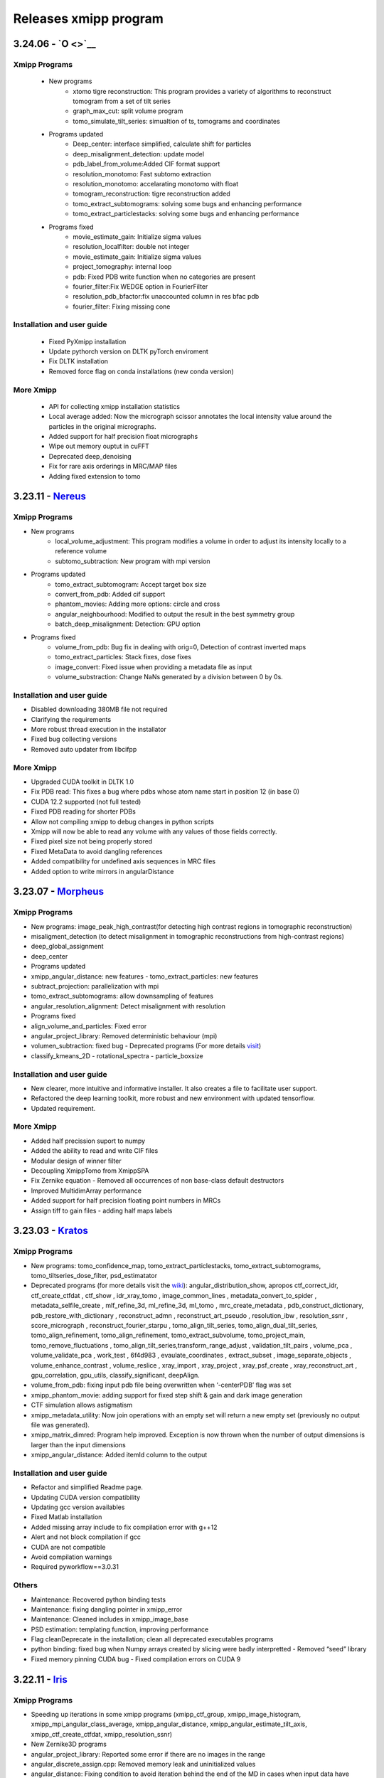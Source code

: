 Releases xmipp program
=========================
3.24.06 - `O <>`__
------------------------

Xmipp Programs 
~~~~~~~~~~~~~~~
   - New programs
      - xtomo tigre reconstruction: This program provides a variety of algorithms to reconstruct tomogram from a set of tilt series
      - graph_max_cut: split volume program
      - tomo_simulate_tilt_series: simualtion of ts, tomograms and coordinates
   - Programs updated
      - Deep_center: interface simplified, calculate shift for particles
      - deep_misalignment_detection: update model
      - pdb_label_from_volume:Added CIF format support
      - resolution_monotomo: Fast subtomo extraction
      - resolution_monotomo: accelarating monotomo with float
      - tomogram_reconstruction: tigre reconstruction added
      - tomo_extract_subtomograms: solving some bugs and enhancing performance
      - tomo_extract_particlestacks: solving some bugs and enhancing performance
   - Programs fixed
      - movie_estimate_gain: Initialize sigma values
      - resolution_localfilter: double not integer
      - movie_estimate_gain: Initialize sigma values
      - project_tomography: internal loop
      - pdb: Fixed PDB write function when no categories are present
      - fourier_filter:Fix WEDGE option in FourierFilter
      - resolution_pdb_bfactor:fix unaccounted column in res bfac pdb
      - fourier_filter: Fixing missing cone

Installation and user guide
~~~~~~~~~~~~~~~~~~~~~~~~~~~
   - Fixed PyXmipp installation
   - Update pythorch version on DLTK pyTorch enviroment
   - Fix DLTK installation
   - Removed force flag on conda installations (new conda version)

More Xmipp 
~~~~~~~~~~~~~
   - API for collecting xmipp installation statistics
   - Local average added: Now the micrograph scissor annotates the local intensity value around the particles in the original micrographs.
   - Added support for half precision float micrographs
   - Wipe out memory ouptut in cuFFT
   - Deprecated deep_denoising
   - Fix for rare axis orderings in MRC/MAP files
   - Adding fixed extension to tomo

3.23.11 - `Nereus <https://github.com/I2PC/xmipp/releases/tag/v3.23.11-Nereus>`__
------------------------

Xmipp Programs 
~~~~~~~~~~~~~~~
- New programs
   - local_volume_adjustment: This program modifies a volume in order to adjust its intensity locally to a reference volume
   - subtomo_subtraction: New program with mpi version
- Programs updated
   - tomo_extract_subtomogram: Accept target box size
   - convert_from_pdb: Added cif support
   - phantom_movies: Adding more options: circle and cross
   - angular_neighbourhood: Modified to output the result in the best symmetry group
   - batch_deep_misalignment: Detection: GPU option 
- Programs fixed
   - volume_from_pdb: Bug fix in dealing with orig=0, Detection of contrast inverted maps
   - tomo_extract_particles: Stack fixes, dose fixes
   - image_convert: Fixed issue when providing a metadata file as input 
   - volume_substraction: Change NaNs generated by a division between 0 by 0s.
      
Installation and user guide
~~~~~~~~~~~~~~~~~~~~~~~~~~~
- Disabled downloading 380MB file not required
- Clarifying the requirements 
- More robust thread execution in the installator
- Fixed bug collecting versions
- Removed auto updater from libcifpp

More Xmipp 
~~~~~~~~~~~~~
- Upgraded CUDA toolkit in DLTK 1.0
- Fix PDB read: This fixes a bug where pdbs whose atom name start in position 12 (in base 0)
- CUDA 12.2 supported (not full tested)
- Fixed PDB reading for shorter PDBs
- Allow not compiling xmipp to debug changes in python scripts
- Xmipp will now be able to read any volume with any values of those fields correctly.
- Fixed pixel size not being properly stored
- Fixed MetaData to avoid dangling references
- Added compatibility for undefined axis sequences in MRC files
- Added option to write mirrors in angularDistance


3.23.07 - `Morpheus <https://github.com/I2PC/xmipp/releases/tag/v3.23.07-Morpheus>`__
------------------------

Xmipp Programs
~~~~~~~~~~~~~
- New programs: image_peak_high_contrast(for detecting high contrast regions in tomographic reconstruction) 
- misaligment_detection (to detect misalignment in tomographic reconstructions from high-contrast regions) 
- deep_global_assignment 
- deep_center 
- Programs updated 
- xmipp_angular_distance: new features - tomo_extract_particles: new features 
- subtract_projection: parallelization with mpi 
- tomo_extract_subtomograms: allow downsampling of features 
- angular_resolution_alignment: Detect misalignment with resolution 
- Programs fixed 
- align_volume_and_particles: Fixed error
- angular_project_library: Removed deterministic behaviour (mpi) 
- volumen_subtraction: fixed bug - Deprecated programs (For more details `visit <https://github.com/I2PC/xmipp/wiki/Deprecating-programs-and-protocols>`__)
- classify_kmeans_2D - rotational_spectra - particle_boxsize

Installation and user guide 
~~~~~~~~~~~~~
- New clearer, more intuitive and informative installer. It also creates a file to facilitate user support. 
- Refactored the deep learning toolkit, more robust and new environment with updated tensorflow. 
- Updated requirement.

More Xmipp 
~~~~~~~~~~~~~

- Added half precission suport to numpy 
- Added the ability to read and write CIF files 
- Modular design of winner filter 
- Decoupling XmippTomo from XmippSPA 
- Fix Zernike equation - Removed all occurrences of non base-class default destructors 
- Improved MultidimArray performance 
- Added support for half precision floating point numbers in MRCs 
- Assign tiff to gain files - adding half maps labels


3.23.03 - `Kratos <https://github.com/I2PC/xmipp/releases/tag/v3.23.03-Kratos>`__
------------------------

Xmipp Programs
~~~~~~~~~~~~~

-  New programs: tomo_confidence_map, tomo_extract_particlestacks, tomo_extract_subtomograms, tomo_tiltseries_dose_filter, psd_estimatator
-  Deprecated programs (for more details visit the  `wiki <https://github.com/I2PC/xmipp/wiki/Deprecating-programs>`_):
   angular_distribution_show, apropos ctf_correct_idr, ctf_create_ctfdat   , ctf_show , idr_xray_tomo , image_common_lines ,   metadata_convert_to_spider , metadata_selfile_create , mlf_refine_3d,   ml_refine_3d, ml_tomo , mrc_create_metadata ,   pdb_construct_dictionary, pdb_restore_with_dictionary ,   reconstruct_admn , reconstruct_art_pseudo , resolution_ibw ,   resolution_ssnr , score_micrograph , reconstruct_fourier_starpu ,   tomo_align_tilt_series, tomo_align_dual_tilt_series,   tomo_align_refinement, tomo_align_refinement, tomo_extract_subvolume,   tomo_project_main, tomo_remove_fluctuations ,   tomo_align_tilt_series,transform_range_adjust , validation_tilt_pairs   , volume_pca , volume_validate_pca , work_test , 6f4d983 ,   evaulate_coordinates , extract_subset , image_separate_objects ,   volume_enhance_contrast , volume_reslice , xray_import , xray_project   , xray_psf_create , xray_reconstruct_art , gpu_correlation,   gpu_utils, classify_significant, deepAlign.
-  volume_from_pdb: fixing input pdb file being overwritten when ‘-centerPDB’ flag was set
-  xmipp_phantom_movie: adding support for fixed step shift & gain and  dark image generation
-  CTF simulation allows astigmatism
-  xmipp_metadata_utility: Now join operations with an empty set will return a new empty set (previously no output file was generated).
-  xmipp_matrix_dimred: Program help improved. Exception is now thrown when the number of output dimensions is larger than the input dimensions
-  xmipp_angular_distance: Added itemId column to the output

Installation and user guide
~~~~~~~~~~~~~
- Refactor and simplified Readme page. 
- Updating CUDA version compatibility 
- Updating gcc version availables 
- Fixed Matlab installation 
- Added missing array include to fix compilation error with g++12 
- Alert and not block compilation if gcc 
- CUDA are not compatible 
- Avoid compilation warnings 
- Required pyworkflow==3.0.31

Others
~~~~~~~~~~~~~
- Maintenance: Recovered python binding tests 
- Maintenance: fixing dangling pointer in xmipp_error 
- Maintenance: Cleaned includes in xmipp_image_base 
- PSD estimation: templating function, improving performance 
- Flag cleanDeprecate in the installation; clean all deprecated executables programs 
- python binding: fixed bug when Numpy arrays created by slicing were badly interpretted - Removed “seed” library 
- Fixed memory pinning CUDA bug - Fixed compilation errors on CUDA 9


3.22.11 - `Iris <https://github.com/I2PC/xmipp/releases/tag/v3.22.11-Iris>`__
------------------------

Xmipp Programs
~~~~~~~~~~~~~
- Speeding up iterations in some xmipp programs (xmipp_ctf_group, xmipp_image_histogram, xmipp_mpi_angular_class_average, xmipp_angular_distance, xmipp_angular_estimate_tilt_axis, xmipp_ctf_create_ctfdat, xmipp_resolution_ssnr) 
- New Zernike3D programs 
- angular_project_library: Reported some error if there are no images in the range 
- angular_discrete_assign.cpp: Removed memory leak and uninitialized values 
- angular_distance: Fixing condition to avoid iteration behind the end of the MD in cases when input data have different sizes. Optimized performance 
- Pdb_reduce_pseudoatoms: Produced pdb is one-based indexed - xmipp_micrograph_automatic_picking: Fixing memory leak 
- subtract_projection: Fixed several bugs (improved results), added circular mask to avoid edge artifacts, added option to boost particles instead of subtract

Installation and user guide
~~~~~~~~~~~~~
- Various bug fixing 
- More information about hdf5 library 
- Updating CUDA 
- GCC compatibility. Added CUDA 11.7 (not tested) 
- Updating Readme

Others
~~~~~~~~~~~~~
- Performance optimization (metadata binding) 
- Python binding: adding methods to directly set / get entire MD row 
- g++ >= 8 required 
- In viewers used pwutils 
- The pdb data library now has all the right fields and should write the record type (“ATOM” or “HETATM”) correctly at the beginning of the line and the atomType (element) and charge (if applicable) correctly at the end of the line. 
- Removal of anartifact of symmetrization related to the z pitch (symmetries.cpp) 
- Using the same identical Deprecated param from pyworkflow.

3.22.07 - `Helios <https://github.com/I2PC/xmipp/releases/tag/v3.22.07-Helios>`__
------------------------

Scripts Xmipp
~~~~~~~~~~~~~

-  xmipp_image_operate: taked into account non existing files
-  angular_continuous_assign2: Bug fixed
-  volume_consensus: Bug fixed
-  ctf.h and angular_continuous_assign_2: Changes for local defocus   estimation #578

Installation and user guide
~~~~~~~~~~~~~~~~~~~~~~~~~~~

-  Version info printed at the end of the installation
-  Removed empty folder with cleanBin command
-  Clarifing linking to Scipion and removed a bug with the build link
-  New flag (OPENCV_VERSION) in xmipp.config
-  Updated Readme (explain OpenCV-CUDA support)

Others
~~~~~~

-  Validation server: Merged what remains
-  Replaced sincos to sin and cos
-  Handling of pointers in MPI programs
-  “nullptr” used to denote the null pointer not “NULL”
-  Check if nvidiaDriverVer is None

3.22.04 - `Gaia <https://github.com/I2PC/xmipp/releases/tag/v3.22.04-Gaia>`__
----------------------

Installation and user guide
~~~~~~~~~~~~~~~~~~~~~~~~~~~

-  Updated readme
-  Updated hdf5 info troubleshoting
-  Updated Standalone installation
-  Updated Scons installation
-  xmipp get_models: fixing the run and download path
-  Updating xmipp links for Scipion on installation
-  Removed fatal message in installation
-  Reported error if happen on installation - runjob
-  Ensuring that target directory for the libraries exists

Protocols scipion-em-xmipp
~~~~~~~~~~~~~~~~~~~~~~~~~~

-  protocol_core_analysis: New protocol
-  protocol_compare_angles: Bug fix in compare angles under some   conditions
-  protocol_center_particles: protocol simplified (removed   setofCoordinates as output)
-  protocol_CTF_consensus: concurrency error fixed
-  protocol_convert_pdb: remove size if deactivated
-  protocol_resolution_deepres: binary masked not stored in Extra   folder and avoiding memory problems on GPUs
-  protocol_add_noise: fixes
-  protocol_compare_reprojections: improve computation of residuals   + tests + fix + formatting
-  protocol_screen_deepConsensus: multiple fixes in batch   processing, trainging and streaming mode
-  protocol_shift_particles: apply transform is now optional 

Others
~~~~~~~~~~~~~~~~~~~~~~~~~~~
-  New XMIPP logo
-  subtract_projection: adding new flag + fix
-  Add intersection size metadata (bindings/python)
-  Fixed unitialized unique pointers (bindings/python)
-  Bug fixing: Resolution directional and anisotropic filtering fixing   the test
-  Removed SonarCloud issues
-  Replaced defines with constexpr
-  Removing Unused funtion parameters
-  Division by zero
-  Memory management
-  Removed field shadowing
-  Destructors should not throw exceptions

3.22.01 - Eris
----------------------

-  Updating to C++17
-  Support newer versions of CUDA and gcc
-  Zernike programs compatible with Cuda 8.x
-  Fixed Sonar Cloud issues and bugs
-  Matlab compilation Fixed
-  Fixed importing pwem.metadata
-  nma_alignment: Fixed arguments for the   xmipp_angular_projection_matching invocation
-  Fixed test fails: ResolutionSsnr, ReconstructArtMpi, ReconstructArt,   MlfRefine3dMpi, MlfRefine3d, MlRefine3dMpi, MlRefine3d,   xmipp_test_pocs_main & volume_subtraction
-  xmipp_micrograph_automatic_picking: Fixed tests, avoid possible   memory corruption
-  resolution_pdb_bfactor: bug fixed - error with multiple chains
-  FlexAlign: Fixed crash when binning > 1
-  Bug fixed and allowed controlling high sampling rate
-  Volume consensus: Fixed number of levels in the wavelet transform
-  Compilation: Fixed compilation of starpu programs
-  xmipp_transform_dimred: Fixed output metadata in append mode, adding   MDL_DIMRED label
-  Config file generation: Fixed config version detection outside of the   git repo, refactored check_CUDA and managed gcc compiler if it is   installed out of /usr/bin/, check and exit if xmipp.conf does not   exist
-  Compilation: Fixed detection of the last commit changed the config   script
-  Resolution_fso: Bingham test implemented
-  Opencv not detected. Added include to user/include/opencv4 folder on config file
-  Compilation: asking whether to continue with compilation even though the config file is outdated
-  XMIPP install: Linked libsvm to scipion
-  Installation: Referenced ‘global’ xmipp.conf instead of using local copy of it
-  Multiple MPI programs: replaced CREATE_MPI_METADATA_PROGRAM macro by templated class
-  python_constants: add defocus labels
-  Metadata: added new nmaEigenval label
-  Python binding: added new function - correlationAfterAlignment, MDL_RESOLUTION_ANISOTROPY, MDL_RESOLUTION_ANISOTROPY
-  Matlab binding dependencies: set XMIPP as a hard dependency
-  Projections subtraction: new program
-  FFTwT: added mutex for plan handling
-  Multiple programs: Added a common implementation of the rerun
-  Phantom_create: update info link
-  Multiple programs: Added a common implementation of the rerun
-  Transform Geometry: save new shifted coordinates in option “shift to” + enterOfMass to python binding
-  Readme info: add virtual machine info
-  Removal of the SVM from inside the XMIPP repository and downloading it as an external dependence
-  Solved a configuration problem with CUDA
-  ml_tomo: Using .mrc instead of .vol ; volume_align: Addded wrapping during alignment

3.21.06 - Caerus
------------------------

-  CUDA-11 support
-  New protocol: Deep align
-  ChimeraX support
-  Improvements of streaming process
-  Several performance optimizations
-  Build time optimization
-  Multiple bug fixes
-  Improved documentation

3.20.07 - Boreas
------------------------

-  Fast CTF estimation
-  CTF includes phase shifts now
-  Selection of alpha helices or beta sheets from a PDB (xmipp_pdb_select)
-  Centering a PDB (xmipp_pdb_center)
-  New Protocol: MicrographCleaner is a new algorithm that removes coordinates picked from carbon edges, aggregations, ice crystals and other contaminations
-  New functionality: The protocol compare reprojections can now compute the residuals after alignment
-  New protocol: Split frames divide input movies into odd and even movies so that they can be processed independently
-  New protocol: Continuous heterogeneity analysis using spherical harmonics (not ready to be used)
-  Bug fixing when some micrograph has no coordinates in the consensus-picking.
-  New functionalities: Different architectures and training modes
-  Normal Mode Analysis protocols have been moved to the plugin ContinuousFlex
-  Fixing MPI version of the Fourier Reconstruction
-  New protocol: local CTF integration and consensus protocol for local ctf (also the viewers)
-  Local CTF analysis tools: Not yet ready for general public
-  New functionallity: Introducing the posibility of automatic estimation of the gain orientation.
-  Bugs fixings regarding stability on streaming processing
-  Support of heterogeneous movie sets
-  New protocol: Clustering of subtomogram coordinates into connected components that can be processed independently
-  New Protocol: Removing duplicated coordinates
-  New protocol: Subtomograms can be projected in several ways to 2D images so that 2D clustering tools can be used
-  New protocol: Regions of Interest can be defined in tomograms (e.g., membranes)
-  Bug fixing in mask3d protocol
-  Bug fix: in helical search symmetry protocol
-  Enhanced precision of the FlexAlign program
-  Now, deepLearningToolkit is under its own conda environment
-  Multiple protocols accelerated using GPU
-  New functionality: Xmipp CTF estimation can now take a previous defocus and do not change it
-  New functionallity: CTF-consensus is able to take the primary main values or an average of the two.
-  New functionallity: CTF-consensus is able to append metadata from the secondary input
-  New functionality: Xmipp Highres can now work with non-phase flipped images
-  New functionality: Xmipp Preprocess particles can now phase flip the images
-  New protocol: Tool to evaluate the quality of a map-model fitting
-  Allowing multi-GPU processing using FlexAlign
-  Improvement in monores and localdeblur
-  Randomize phases also available for images
-  Change the plugin to the new Scipion structure
-  Migrating the code to python3